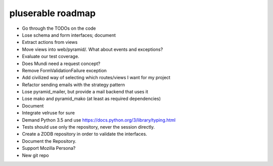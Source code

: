 ==================
pluserable roadmap
==================

- Go through the TODOs on the code
- Lose schema and form interfaces; document
- Extract actions from views
- Move views into web/pyramid/. What about events and exceptions?
- Evaluate our test coverage.
- Does Mundi need a request concept?
- Remove FormValidationFailure exception
- Add civilized way of selecting which routes/views I want for my project
- Refactor sending emails with the strategy pattern
- Lose pyramid_mailer, but provide a mail backend that uses it
- Lose mako and pyramid_mako (at least as required dependencies)
- Document
- Integrate velruse for sure
- Demand Python 3.5 and use https://docs.python.org/3/library/typing.html
- Tests should use only the repository, never the session directly.
- Create a ZODB repository in order to validate the interfaces.
- Document the Repository.
- Support Mozilla Persona?
- New git repo
